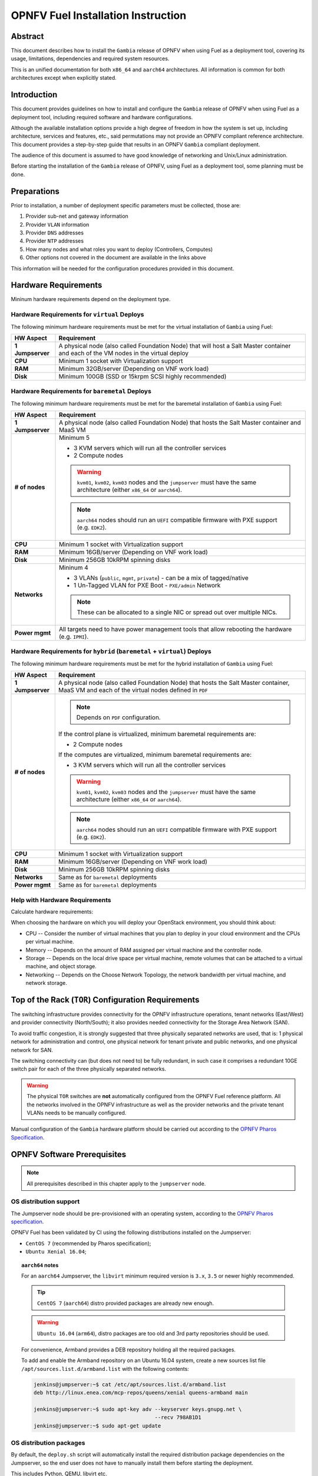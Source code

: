 .. This work is licensed under a Creative Commons Attribution 4.0 International License.
.. http://creativecommons.org/licenses/by/4.0
.. (c) Open Platform for NFV Project, Inc. and its contributors

***********************************
OPNFV Fuel Installation Instruction
***********************************

Abstract
========

This document describes how to install the ``Gambia`` release of
OPNFV when using Fuel as a deployment tool, covering its usage,
limitations, dependencies and required system resources.

This is an unified documentation for both ``x86_64`` and ``aarch64``
architectures. All information is common for both architectures
except when explicitly stated.

Introduction
============

This document provides guidelines on how to install and
configure the ``Gambia`` release of OPNFV when using Fuel as a
deployment tool, including required software and hardware configurations.

Although the available installation options provide a high degree of
freedom in how the system is set up, including architecture, services
and features, etc., said permutations may not provide an OPNFV
compliant reference architecture. This document provides a
step-by-step guide that results in an OPNFV ``Gambia`` compliant
deployment.

The audience of this document is assumed to have good knowledge of
networking and Unix/Linux administration.

Before starting the installation of the ``Gambia`` release of
OPNFV, using Fuel as a deployment tool, some planning must be
done.

Preparations
============

Prior to installation, a number of deployment specific parameters must be
collected, those are:

#.     Provider sub-net and gateway information

#.     Provider ``VLAN`` information

#.     Provider ``DNS`` addresses

#.     Provider ``NTP`` addresses

#.     How many nodes and what roles you want to deploy (Controllers, Computes)

#.     Other options not covered in the document are available in the links
       above

This information will be needed for the configuration procedures
provided in this document.

Hardware Requirements
=====================

Mininum hardware requirements depend on the deployment type.

Hardware Requirements for ``virtual`` Deploys
~~~~~~~~~~~~~~~~~~~~~~~~~~~~~~~~~~~~~~~~~~~~~

The following minimum hardware requirements must be met for the virtual
installation of ``Gambia`` using Fuel:

+------------------+------------------------------------------------------+
| **HW Aspect**    | **Requirement**                                      |
|                  |                                                      |
+==================+======================================================+
| **1 Jumpserver** | A physical node (also called Foundation Node) that   |
|                  | will host a Salt Master container and each of the VM |
|                  | nodes in the virtual deploy                          |
+------------------+------------------------------------------------------+
| **CPU**          | Minimum 1 socket with Virtualization support         |
+------------------+------------------------------------------------------+
| **RAM**          | Minimum 32GB/server (Depending on VNF work load)     |
+------------------+------------------------------------------------------+
| **Disk**         | Minimum 100GB (SSD or 15krpm SCSI highly recommended)|
+------------------+------------------------------------------------------+

Hardware Requirements for ``baremetal`` Deploys
~~~~~~~~~~~~~~~~~~~~~~~~~~~~~~~~~~~~~~~~~~~~~~~

The following minimum hardware requirements must be met for the baremetal
installation of ``Gambia`` using Fuel:

+------------------+------------------------------------------------------+
| **HW Aspect**    | **Requirement**                                      |
|                  |                                                      |
+==================+======================================================+
| **1 Jumpserver** | A physical node (also called Foundation Node) that   |
|                  | hosts the Salt Master container and MaaS VM          |
+------------------+------------------------------------------------------+
| **# of nodes**   | Minimum 5                                            |
|                  |                                                      |
|                  | - 3 KVM servers which will run all the controller    |
|                  |   services                                           |
|                  |                                                      |
|                  | - 2 Compute nodes                                    |
|                  |                                                      |
|                  | .. WARNING::                                         |
|                  |                                                      |
|                  |     ``kvm01``, ``kvm02``, ``kvm03`` nodes and the    |
|                  |     ``jumpserver`` must have the same architecture   |
|                  |     (either ``x86_64`` or ``aarch64``).              |
|                  |                                                      |
|                  | .. NOTE::                                            |
|                  |                                                      |
|                  |     ``aarch64`` nodes should run an ``UEFI``         |
|                  |     compatible firmware with PXE support             |
|                  |     (e.g. ``EDK2``).                                 |
+------------------+------------------------------------------------------+
| **CPU**          | Minimum 1 socket with Virtualization support         |
+------------------+------------------------------------------------------+
| **RAM**          | Minimum 16GB/server (Depending on VNF work load)     |
+------------------+------------------------------------------------------+
| **Disk**         | Minimum 256GB 10kRPM spinning disks                  |
+------------------+------------------------------------------------------+
| **Networks**     | Mininum 4                                            |
|                  |                                                      |
|                  | - 3 VLANs (``public``, ``mgmt``, ``private``) -      |
|                  |   can be a mix of tagged/native                      |
|                  |                                                      |
|                  | - 1 Un-Tagged VLAN for PXE Boot -                    |
|                  |   ``PXE/admin`` Network                              |
|                  |                                                      |
|                  | .. NOTE::                                            |
|                  |                                                      |
|                  |     These can be allocated to a single NIC           |
|                  |     or spread out over multiple NICs.                |
+------------------+------------------------------------------------------+
| **Power mgmt**   | All targets need to have power management tools that |
|                  | allow rebooting the hardware (e.g. ``IPMI``).        |
+------------------+------------------------------------------------------+

Hardware Requirements for ``hybrid`` (``baremetal`` + ``virtual``) Deploys
~~~~~~~~~~~~~~~~~~~~~~~~~~~~~~~~~~~~~~~~~~~~~~~~~~~~~~~~~~~~~~~~~~~~~~~~~~

The following minimum hardware requirements must be met for the hybrid
installation of ``Gambia`` using Fuel:

+------------------+------------------------------------------------------+
| **HW Aspect**    | **Requirement**                                      |
|                  |                                                      |
+==================+======================================================+
| **1 Jumpserver** | A physical node (also called Foundation Node) that   |
|                  | hosts the Salt Master container, MaaS VM and         |
|                  | each of the virtual nodes defined in ``PDF``         |
+------------------+------------------------------------------------------+
| **# of nodes**   | .. NOTE::                                            |
|                  |                                                      |
|                  |     Depends on ``PDF`` configuration.                |
|                  |                                                      |
|                  | If the control plane is virtualized, minimum         |
|                  | baremetal requirements are:                          |
|                  |                                                      |
|                  | - 2 Compute nodes                                    |
|                  |                                                      |
|                  | If the computes are virtualized, minimum             |
|                  | baremetal requirements are:                          |
|                  |                                                      |
|                  | - 3 KVM servers which will run all the controller    |
|                  |   services                                           |
|                  |                                                      |
|                  | .. WARNING::                                         |
|                  |                                                      |
|                  |     ``kvm01``, ``kvm02``, ``kvm03`` nodes and the    |
|                  |     ``jumpserver`` must have the same architecture   |
|                  |     (either ``x86_64`` or ``aarch64``).              |
|                  |                                                      |
|                  | .. NOTE::                                            |
|                  |                                                      |
|                  |     ``aarch64`` nodes should run an ``UEFI``         |
|                  |     compatible firmware with PXE support             |
|                  |     (e.g. ``EDK2``).                                 |
+------------------+------------------------------------------------------+
| **CPU**          | Minimum 1 socket with Virtualization support         |
+------------------+------------------------------------------------------+
| **RAM**          | Minimum 16GB/server (Depending on VNF work load)     |
+------------------+------------------------------------------------------+
| **Disk**         | Minimum 256GB 10kRPM spinning disks                  |
+------------------+------------------------------------------------------+
| **Networks**     | Same as for ``baremetal`` deployments                |
+------------------+------------------------------------------------------+
| **Power mgmt**   | Same as for ``baremetal`` deployments                |
+------------------+------------------------------------------------------+

Help with Hardware Requirements
~~~~~~~~~~~~~~~~~~~~~~~~~~~~~~~

Calculate hardware requirements:

When choosing the hardware on which you will deploy your OpenStack
environment, you should think about:

- CPU -- Consider the number of virtual machines that you plan to deploy in
  your cloud environment and the CPUs per virtual machine.

- Memory -- Depends on the amount of RAM assigned per virtual machine and the
  controller node.

- Storage -- Depends on the local drive space per virtual machine, remote
  volumes that can be attached to a virtual machine, and object storage.

- Networking -- Depends on the Choose Network Topology, the network bandwidth
  per virtual machine, and network storage.

Top of the Rack (``TOR``) Configuration Requirements
====================================================

The switching infrastructure provides connectivity for the OPNFV
infrastructure operations, tenant networks (East/West) and provider
connectivity (North/South); it also provides needed connectivity for
the Storage Area Network (SAN).

To avoid traffic congestion, it is strongly suggested that three
physically separated networks are used, that is: 1 physical network
for administration and control, one physical network for tenant private
and public networks, and one physical network for SAN.

The switching connectivity can (but does not need to) be fully redundant,
in such case it comprises a redundant 10GE switch pair for each of the
three physically separated networks.

.. WARNING::

    The physical ``TOR`` switches are **not** automatically configured from
    the OPNFV Fuel reference platform. All the networks involved in the OPNFV
    infrastructure as well as the provider networks and the private tenant
    VLANs needs to be manually configured.

Manual configuration of the ``Gambia`` hardware platform should
be carried out according to the `OPNFV Pharos Specification`_.

OPNFV Software Prerequisites
============================

.. NOTE::

    All prerequisites described in this chapter apply to the ``jumpserver``
    node.

OS distribution support
~~~~~~~~~~~~~~~~~~~~~~~

The Jumpserver node should be pre-provisioned with an operating system,
according to the `OPNFV Pharos specification`_.

OPNFV Fuel has been validated by CI using the following distributions
installed on the Jumpserver:

- ``CentOS 7`` (recommended by Pharos specification);
- ``Ubuntu Xenial 16.04``;

.. TOPIC:: ``aarch64`` notes

    For an ``aarch64`` Jumpserver, the ``libvirt`` minimum required
    version is ``3.x``, ``3.5`` or newer highly recommended.

    .. TIP::

        ``CentOS 7`` (``aarch64``) distro provided packages are already new
        enough.

    .. WARNING::

        ``Ubuntu 16.04`` (``arm64``), distro packages are too old and 3rd party
        repositories should be used.

    For convenience, Armband provides a DEB repository holding all the
    required packages.

    To add and enable the Armband repository on an Ubuntu 16.04 system,
    create a new sources list file ``/apt/sources.list.d/armband.list``
    with the following contents:

    .. code-block:: console

        jenkins@jumpserver:~$ cat /etc/apt/sources.list.d/armband.list
        deb http://linux.enea.com/mcp-repos/queens/xenial queens-armband main

        jenkins@jumpserver:~$ sudo apt-key adv --keyserver keys.gnupg.net \
                                               --recv 798AB1D1
        jenkins@jumpserver:~$ sudo apt-get update

OS distribution packages
~~~~~~~~~~~~~~~~~~~~~~~~

By default, the ``deploy.sh`` script will automatically install the required
distribution package dependencies on the Jumpserver, so the end user does
not have to manually install them before starting the deployment.

This includes Python, QEMU, libvirt etc.

.. SEEALSO::

    To disable automatic package installation (and/or upgrade) during
    deployment, check out the ``-P`` deploy argument.

.. WARNING::

    The install script expects ``libvirt`` to be already running on the
    Jumpserver.

In case ``libvirt`` packages are missing, the script will install them; but
depending on the OS distribution, the user might have to start the
``libvirt`` daemon service manually, then run the deploy script again.

Therefore, it is recommended to install ``libvirt`` explicitly on the
Jumpserver before the deployment.

While not mandatory, upgrading the kernel on the Jumpserver is also highly
recommended.

.. code-block:: console

    jenkins@jumpserver:~$ sudo apt-get install \
                          linux-image-generic-hwe-16.04-edge libvirt-bin
    jenkins@jumpserver:~$ sudo reboot

User requirements
~~~~~~~~~~~~~~~~~

The user running the deploy script on the Jumpserver should belong to
``sudo`` and ``libvirt`` groups, and have passwordless sudo access.
Throughout this documentation, we will use the ``jenkins`` username for
this role.

The following example adds the groups to the user ``jenkins``:

.. code-block:: console

    jenkins@jumpserver:~$ sudo usermod -aG sudo jenkins
    jenkins@jumpserver:~$ sudo usermod -aG libvirt jenkins
    jenkins@jumpserver:~$ sudo reboot
    jenkins@jumpserver:~$ groups
    jenkins sudo libvirt

    jenkins@jumpserver:~$ sudo visudo
    ...
    %jenkins ALL=(ALL) NOPASSWD:ALL

Local artifact storage
~~~~~~~~~~~~~~~~~~~~~~

The folder containing the temporary deploy artifacts (``/home/jenkins/tmpdir``
in the examples below) needs to have mask ``777`` in order for libvirt to be
able to use them.

.. code-block:: console

    jenkins@jumpserver:~$ mkdir -p -m 777 /home/jenkins/tmpdir

Network configuration
~~~~~~~~~~~~~~~~~~~~~

Relevant Linux bridges should also be pre-configured for certain networks,
depending on the type of the deployment.

+------------+---------------+----------------------------------------------+
| Network    | Linux Bridge  | Linux Bridge necessity based on deploy type  |
|            |               +--------------+---------------+---------------+
|            |               | ``virtual``  | ``baremetal`` | ``hybrid``    |
+============+===============+==============+===============+===============+
| PXE/admin  | ``admin_br``  | absent       | present       | present       |
+------------+---------------+--------------+---------------+---------------+
| management | ``mgmt_br``   | optional     | optional,     | optional,     |
|            |               |              | recommended,  | recommended,  |
|            |               |              | required for  | required for  |
|            |               |              | ``functest``, | ``functest``, |
|            |               |              | ``yardstick`` | ``yardstick`` |
+------------+---------------+--------------+---------------+---------------+
| internal   | ``int_br``    | optional     | optional      | present       |
+------------+---------------+--------------+---------------+---------------+
| public     | ``public_br`` | optional     | optional,     | optional,     |
|            |               |              | recommended,  | recommended,  |
|            |               |              | useful for    | useful for    |
|            |               |              | debugging     | debugging     |
+------------+---------------+--------------+---------------+---------------+

.. TIP::

    IP addresses should be assigned to the created bridge interfaces (not
    to one of its ports).

.. WARNING::

    ``PXE/admin`` bridge (``admin_br``) **must** have an IP address.

Changes ``deploy.sh`` will perform to jumpserver OS
~~~~~~~~~~~~~~~~~~~~~~~~~~~~~~~~~~~~~~~~~~~~~~~~~~~

.. WARNING::

    The install script will alter Jumpserver sysconf and disable
    ``net.bridge.bridge-nf-call``.

.. WARNING::

    The install script will automatically install and/or upgrade the
    required distribution package dependencies on the Jumpserver,
    unless explicitly asked not to (via the ``-P`` deploy arg).

OPNFV Software Configuration (``XDF``)
======================================

.. versionadded:: 5.0.0
.. versionchanged:: 7.0.0

Unlike the old approach based on OpenStack Fuel, OPNFV Fuel no longer has a
graphical user interface for configuring the environment, but instead
switched to OPNFV specific descriptor files that we will call generically
``XDF``:

- ``PDF`` (POD Descriptor File) provides an abstraction of the target POD
  with all its hardware characteristics and required parameters;
- ``IDF`` (Installer Descriptor File) extends the ``PDF`` with POD related
  parameters required by the OPNFV Fuel installer;
- ``SDF`` (Scenario Descriptor File, **not** yet adopted) will later
  replace embedded scenario definitions, describing the roles and layout of
  the cluster enviroment for a given reference architecture;

.. TIP::

    For ``virtual`` deployments, if the ``public`` network will be accessed
    from outside the ``jumpserver`` node, a custom ``PDF``/``IDF`` pair is
    required for customizing ``idf.net_config.public`` and
    ``idf.fuel.jumphost.bridges.public``.

.. NOTE::

    For OPNFV CI PODs, as well as simple (no ``public`` bridge) ``virtual``
    deployments, ``PDF``/``IDF`` files are already available in the
    `pharos git repo`_. They can be used as a reference for user-supplied
    inputs or to kick off a deployment right away.

+----------+------------------------------------------------------------------+
| LAB/POD  | ``PDF``/``IDF`` availability based on deploy type                |
|          +------------------------+--------------------+--------------------+
|          | ``virtual``            | ``baremetal``      | ``hybrid``         |
+==========+========================+====================+====================+
| OPNFV CI | available in           | available in       | N/A, as currently  |
| POD      | `pharos git repo`_     | `pharos git repo`_ | there are 0 hybrid |
|          | (e.g.                  | (e.g. ``lf-pod2``, | PODs in OPNFV CI   |
|          | ``ericsson-virtual1``) | ``arm-pod5``)      |                    |
+----------+------------------------+--------------------+--------------------+
| local or | ``user-supplied``      | ``user-supplied``  | ``user-supplied``  |
| new POD  |                        |                    |                    |
+----------+------------------------+--------------------+--------------------+

.. TIP::

    Both ``PDF`` and ``IDF`` structure are modelled as ``yaml`` schemas in the
    `pharos git repo`_, also included as a git submodule in OPNFV Fuel.

    .. SEEALSO::

        - ``mcp/scripts/pharos/config/pdf/pod1.schema.yaml``
        - ``mcp/scripts/pharos/config/pdf/idf-pod1.schema.yaml``

    Schema files are also used during the initial deployment phase to validate
    the user-supplied input ``PDF``/``IDF`` files.

``PDF``
~~~~~~~

The Pod Descriptor File is a hardware description of the POD
infrastructure. The information is modeled under a ``yaml`` structure.

The hardware description covers the ``jumphost`` node and a set of ``nodes``
for the cluster target boards. For each node the following characteristics
are defined:

- Node parameters including ``CPU`` features and total memory;
- A list of available disks;
- Remote management parameters;
- Network interfaces list including name, ``MAC`` address, link speed,
  advanced features;

.. SEEALSO::

    A reference file with the expected ``yaml`` structure is available at:

    - ``mcp/scripts/pharos/config/pdf/pod1.yaml``

    For more information on ``PDF``, see the `OPNFV PDF Wiki Page`_.

.. WARNING::

    The fixed IPs defined in ``PDF`` are ignored by the OPNFV Fuel installer
    script and it will instead assign addresses based on the network ranges
    defined in ``IDF``.

    For more details on the way IP addresses are assigned, see
    :ref:`OPNFV Fuel User Guide <fuel-userguide>`.

``PDF``/``IDF`` role (hostname) mapping
~~~~~~~~~~~~~~~~~~~~~~~~~~~~~~~~~~~~~~~

Upcoming ``SDF`` support will introduce a series of possible node roles.
Until that happens, the role mapping logic is hardcoded, based on node index
in ``PDF``/``IDF`` (which should also be in sync, i.e. the parameters of the
``n``-th cluster node defined in ``PDF`` should be the ``n``-th node in
``IDF`` structures too).

.. NOTE::

    For now, the mapping is not ``1:1`` .... FIXME?

+-------------+------------------+----------------------+
| Node index  | ``HA`` scenario  | ``noHA`` scenario    |
+=============+==================+======================+
| 1st         | ``kvm01``        | ``ctl01``            |
+-------------+------------------+----------------------+
| 2nd         | ``kvm02``        | ``gtw01``            |
+-------------+------------------+----------------------+
| 3rd         | ``kvm03``        | ``odl01``/``unused`` |
+-------------+------------------+----------------------+
| 4th,        | ``cmp001``,      | ``cmp001``,          |
| 5th,        | ``cmp002``,      | ``cmp002``,          |
| ...         | ``...``          | ``...``              |
+-------------+------------------+----------------------+

.. TIP::

    To switch node role(s), simply reorder the node definitions in
    ``PDF``/``IDF`` (make sure to keep them in sync).

``IDF``
~~~~~~~

The Installer Descriptor File extends the ``PDF`` with POD related parameters
required by the installer. This information may differ per each installer type
and it is not considered part of the POD infrastructure.

``idf.*`` overview
------------------

The ``IDF`` file must be named after the ``PDF`` it attaches to, with the
prefix ``idf-``.

.. SEEALSO::

    A reference file with the expected ``yaml`` structure is available at:

    - ``mcp/scripts/pharos/config/pdf/idf-pod1.yaml``

The file follows a ``yaml`` structure and at least two sections
(``idf.net_config`` and ``idf.fuel``) are expected.

The ``idf.fuel`` section defines several sub-sections required by the OPNFV
Fuel installer:

- ``jumphost``: List of bridge names for each network on the Jumpserver;
- ``network``: List of device name and bus address info of all the target nodes.
  The order must be aligned with the order defined in the ``PDF`` file.
  The OPNFV Fuel installer relies on the ``IDF`` model to setup all node NICs
  by defining the expected device name and bus address;
- ``maas``: Defines the target nodes commission timeout and deploy timeout;
- ``reclass``: Defines compute parameter tuning, including huge pages, ``CPU``
  pinning and other ``DPDK`` settings;

.. code-block:: yaml

    ---
    idf:
      version: 0.1     # fixed, the only supported version (mandatory)
      net_config:      # POD network configuration overview (mandatory)
        oob: ...       # mandatory
        admin: ...     # mandatory
        mgmt: ...      # mandatory
        storage: ...   # mandatory
        private: ...   # mandatory
        public: ...    # mandatory
      fuel:            # OPNFV Fuel specific section (mandatory)
        jumphost:      # OPNFV Fuel jumpserver bridge configuration (mandatory)
          bridges:                          # Bridge name mapping (mandatory)
            admin: 'admin_br'               # <PXE/admin bridge name> or ~
            mgmt: 'mgmt_br'                 # <mgmt bridge name> or ~
            private: ~                      # <private bridge name> or ~
            public: 'public_br'             # <public bridge name> or ~
          trunks: ...                       # Trunked networks (optional)
        maas:                               # MaaS timeouts (optional)
          timeout_comissioning: 10          # commissioning timeout in minutes
          timeout_deploying: 15             # deploy timeout in minutes
        network:                            # Cluster nodes network (mandatory)
          ntp_strata_host1: 1.pool.ntp.org  # NTP1 (optional)
          ntp_strata_host2: 0.pool.ntp.org  # NTP2 (optional)
          node: ...                         # List of per-node cfg (mandatory)
        reclass:                            # Additional params (mandatory)
          node: ...                         # List of per-node cfg (mandatory)

``idf.net_config``
------------------

``idf.net_config`` was introduced as a mechanism to map all the usual cluster
networks (internal and provider networks, e.g. ``mgmt``) to their ``VLAN``
tags, ``CIDR`` and a physical interface index (used to match networks to
interface names, like ``eth0``, on the cluster nodes).

FIXME: note about applying to all 5 nodes
FIXME: note about being mandatory?

FIXME: The following parameters are currently supported:

+--------------------------+--------------------------------------------------+
| ``idf.net_config.*`` key | Details                                          |
+==========================+==================================================+
| ``interface``            | The index of the interface to use for this net.  |
|                          | For each cluster node (if network is present),   |
|                          | OPNFV Fuel will determine the underlying physical|
|                          | interface by picking the element at index        |
|                          | ``interface`` from the list of network interface |
|                          | names defined in                                 |
|                          | ``idf.fuel.network.node.*.interfaces``.          |
|                          | Required for each network.                       |
|                          |                                                  |
|                          | .. NOTE::                                        |
|                          |                                                  |
|                          |     The interface index should be the            |
|                          |     same on all cluster nodes. This can be       |
|                          |     achieved by ordering them accordingly in     |
|                          |     ``PDF``/``IDF``.                             |
+--------------------------+--------------------------------------------------+
| ``vlan``                 | ``VLAN`` tag (integer) or the string ``native``. |
|                          | Required for each network.                       |
+--------------------------+--------------------------------------------------+
| ``ip-range``             | When specified, all cluster IPs dynamically      |
|                          | allocated by OPNFV Fuel for that network will be |
|                          | assigned inside this range.                      |
|                          | Required for ``oob``, optional for others.       |
|                          |                                                  |
|                          | .. NOTE::                                        |
|                          |                                                  |
|                          |     For now, only range start address is used.   |
+--------------------------+--------------------------------------------------+
| ``network``              | Network segment address.                         |
|                          | Required for each network, except ``oob``.       |
+--------------------------+--------------------------------------------------+
| ``mask``                 | Network segment mask.                            |
|                          | Required for each network, except ``oob``.       |
+--------------------------+--------------------------------------------------+
| ``gateway``              | Gateway IP address.                              |
|                          | Required for ``public``, N/A for others.         |
+--------------------------+--------------------------------------------------+
| ``dns``                  | List of DNS IP addresses.                        |
|                          | Required for ``public``, N/A for others.         |
+--------------------------+--------------------------------------------------+

Sample ``public`` network configuration block:

.. code-block:: yaml

    idf:
        net_config:
            public:
              interface: 1
              vlan: native
              network: 10.0.16.0
              ip-range: 10.0.16.100-10.0.16.253
              mask: 24
              gateway: 10.0.16.254
              dns:
                - 8.8.8.8
                - 8.8.4.4

.. TOPIC:: ``hybrid`` POD notes

    Interface indexes must be the same for all nodes, which is problematic
    when mixing ``virtual`` nodes (where all interfaces were untagged
    so far) with ``baremetal`` nodes (where interfaces usually carry
    tagged VLANs).

    .. TIP::

        To achieve this, a special ``jumpserver`` network layout is used:
        ``mgmt``, ``storage``, ``private``, ``public`` are trunked together
        in a single ``trunk`` bridge:

        - without decapsulating them (if they are also tagged on ``baremetal``);
          a ``trunk.<vlan_tag>`` interface should be created on the
          ``jumpserver`` for each tagged VLAN so the kernel won't drop the
          packets;
        - by decapsulating them  first (if they are also untagged on
          ``baremetal`` nodes);

    The ``trunk`` bridge is then used for all bridges OPNFV Fuel
    is aware of in ``idf.fuel.jumphost.bridges``, e.g. for a ``trunk`` where
    only ``mgmt`` network is not decapsulated:

    .. code-block:: yaml

        idf:
            fuel:
              jumphost:
                bridges:
                  admin: 'admin_br'
                  mgmt: 'trunk'
                  private: 'trunk'
                  public: 'trunk'
                trunks:
                  # mgmt network is not decapsulated for jumpserver infra VMs,
                  # to align with the VLAN configuration of baremetal nodes.
                  mgmt: True

.. WARNING::

    The Linux kernel limits the name of network interfaces to 16 characters.
    Extra care is required when choosing bridge names, so appending the
    ``VLAN`` tag won't lead to an interface name length exceeding that limit.


``idf.fuel.network``
--------------------

``idf.fuel.network`` allows mapping the cluster networks (e.g. ``mgmt``) to
their physical interface name (e.g. ``eth0``) and bus address on the cluster
nodes.

FIXME: It currently consists of a list of device name and bus address info of all the target nodes.

FIXME: note about having all 5 nodes
FIXME: note about being optional?

FIXME: The following parameters are currently supported:

.. code-block:: yaml

    idf:
      fuel:
        network:
          node:
            # Ordered-list, index should be in sync with node index in PDF
            - interfaces:
                # Ordered-list, index should be in sync with interface index
                # in PDF
                - 'ens3'
                - 'ens4'
              busaddr:
                # Bus-info reported by `ethtool -i ethX`
                - '0000:00:03.0'
                - '0000:00:04.0'


``idf.fuel.reclass``
--------------------

``idf.fuel.reclass`` provides a way of overriding default values in the
reclass cluster model.

This currently covers strictly compute parameter tuning, including huge
pages, ``CPU`` pinning and other ``DPDK`` settings.

FIXME: note about having all 5 nodes
FIXME: note about being optional?

The following parameters are currently supported:

+---------------------------------+-------------------------------------------+
| ``idf.fuel.reclass.node.*``     | Details                                   |
| key                             |                                           |
+=================================+===========================================+
| ``nova_cpu_pinning``            | List of CPU cores nova will be pinned to. |
|                                 |                                           |
|                                 | .. WARNING::                              |
|                                 |                                           |
|                                 |     Currently disabled.                   |
+---------------------------------+-------------------------------------------+
| ``compute_hugepages_size``      | Size of each persistent huge pages.       |
|                                 |                                           |
|                                 | Usual values are ``2M`` and ``1G``.       |
+---------------------------------+-------------------------------------------+
| ``compute_hugepages_count``     | Total number of persistent huge pages.    |
+---------------------------------+-------------------------------------------+
| ``compute_hugepages_mount``     | Mount point to use for huge pages.        |
+---------------------------------+-------------------------------------------+
| ``compute_kernel_isolcpu``      | List of certain CPU cores that are        |
|                                 | isolated from Linux scheduler.            |
+---------------------------------+-------------------------------------------+
| ``compute_dpdk_driver``         | Kernel module to provide userspace I/O    |
|                                 | support.                                  |
+---------------------------------+-------------------------------------------+
| ``compute_ovs_pmd_cpu_mask``    | Hexadecimal mask of CPUs to run ``DPDK``  |
|                                 | Poll-mode drivers.                        |
+---------------------------------+-------------------------------------------+
| ``compute_ovs_dpdk_socket_mem`` | Set of amount huge pages in ``MB`` to be  |
|                                 | used by ``OVS-DPDK`` daemon taken for each|
|                                 | ``NUMA`` node. Set size is equal to       |
|                                 | ``NUMA`` nodes count, elements are        |
|                                 | divided by comma.                         |
+---------------------------------+-------------------------------------------+
| ``compute_ovs_dpdk_lcore_mask`` | Hexadecimal mask of ``DPDK`` lcore        |
|                                 | parameter used to run ``DPDK`` processes. |
+---------------------------------+-------------------------------------------+
| ``compute_ovs_memory_channels`` | Number of memory channels to be used.     |
+---------------------------------+-------------------------------------------+
| ``dpdk0_driver``                | NIC driver to use for physical network    |
|                                 | interface.                                |
+---------------------------------+-------------------------------------------+
| ``dpdk0_n_rxq``                 | Number of ``RX`` queues.                  |
+---------------------------------+-------------------------------------------+

Sample ``compute_params`` configuration block:

.. code-block:: yaml

    idf:
      fuel:
        reclass:
          node:
            - compute_params:
                common: &compute_params_common
                  compute_hugepages_size: 2M
                  compute_hugepages_count: 2048
                  compute_hugepages_mount: /mnt/hugepages_2M
                dpdk:
                  <<: *compute_params_common
                  compute_dpdk_driver: uio
                  compute_ovs_pmd_cpu_mask: "0x6"
                  compute_ovs_dpdk_socket_mem: "1024"
                  compute_ovs_dpdk_lcore_mask: "0x8"
                  compute_ovs_memory_channels: "2"
                  dpdk0_driver: igb_uio
                  dpdk0_n_rxq: 2

``SDF``
~~~~~~~

Scenario Descriptor Files are not yet implemented in the OPNFV Fuel ``Gambia``
release.

Instead, embedded OPNFV Fuel scenarios files are locally available in
``mcp/config/scenario``.

OPNFV Software Installation and Deployment
==========================================

This section describes the process of installing all the components needed to
deploy the full OPNFV reference platform stack across a server cluster.


FIXME
~~~~~

The installation is done with Mirantis Cloud Platform (``MCP``), which is based on
a reclass model. This model provides the formula inputs to Salt, to make the deploy
automatic based on deployment scenario.

The reclass model covers:

- Infrastructure node definition: Salt Master node (``cfg01``) and MaaS node (``mas01``)
- OpenStack node definition: Controller nodes (``ctl01``, ``ctl02``, ``ctl03``) and Compute nodes (``cmp001``, ``cmp002``)
- Infrastructure components to install (software packages, services etc.)
- OpenStack components and services (rabbitmq, galera etc.), as well as all configuration for them

Deployment Types
~~~~~~~~~~~~~~~~

.. WARNING::

    OPNFV releases previous to ``Gambia`` used to rely on the ``virtual``
    keyword being part of the POD name (e.g. ``ericsson-virtual2``) to
    configure the deployment type as ``virtual``. Otherwise ``baremetal``
    was implied.

``Gambia`` and newer releases are more flexbile towards supporting a mix
of ``baremetal`` and ``virtual`` nodes, so the type of deployment is
now automatically determined based on the cluster nodes types in ``PDF``:

+---------------------------------+-------------------------------------------+
| ``PDF`` has nodes of type       | Deployment type                           |
+---------------+-----------------+                                           |
| ``baremetal`` | ``virtual``     |                                           |
+===============+=================+===========================================+
| yes           | no              | ``baremetal``                             |
+---------------+-----------------+-------------------------------------------+
| yes           | yes             | ``hybrid``                                |
+---------------+-----------------+-------------------------------------------+
| no            | yes             | ``virtual``                               |
+---------------+-----------------+-------------------------------------------+

Based on that, the deployment script will later enable/disable certain extra
nodes (e.g. ``mas01``) and/or ``STATE`` files (e.g. ``maas``).

``HA`` vs ``noHA``
~~~~~~~~~~~~~~~~~~

High availability of OpenStack services is determined based on scenario name,
e.g. ``os-nosdn-nofeature-noha`` vs ``os-nosdn-nofeature-ha``.

.. TIP::

    ``HA`` scenarios imply a virtualized control plane (``VCP``) for the
    OpenStack services running on the 3 ``kvm`` nodes.

    .. SEEALSO::

        An experimental feature argument (``-N``) is supported by the deploy
        script for disabling ``VCP``, although it might not be supported by
        all scenarios and is not being continuosly validated by OPNFV CI/CD.

.. WARNING::

    
    ``virtual`` ``HA`` deployments are not officially supported, due to
    poor performance and various limitations of nested virtualization on
    both ``x86_64`` and ``aarch64`` architectures.

    .. TIP::

        ``virtual`` ``HA`` deployments without ``VCP`` are supported, but
        highly experimental.

+-------------------------------+-------------------------+-------------------+
| Feature                       | ``HA`` scenario         | ``noHA`` scenario |
+===============================+=========================+===================+
| ``VCP``                       | yes,                    | no                |
| (Virtualized Control Plane)   | disabled with ``-N``    |                   |
+-------------------------------+-------------------------+-------------------+
| OpenStack APIs SSL            | yes                     | no                |
+-------------------------------+-------------------------+-------------------+
| Storage FIXME                 | ``GlusterFS``           | ``NFS``           |
+-------------------------------+-------------------------+-------------------+

Steps to Start the Automatic Deploy
~~~~~~~~~~~~~~~~~~~~~~~~~~~~~~~~~~~

These steps are common for ``virtual``, ``baremetal`` or ``hybrid`` deploys,
``x86_64``, ``aarch64`` or ``mixed`` (``x86_64`` and ``aarch64``):

- Clone the OPNFV Fuel code from gerrit
- Checkout the ``Gambia`` release tag
- Start the deploy script

.. NOTE::

    The deployment uses the OPNFV Pharos project as input (``PDF`` and
    ``IDF`` files) for hardware and network configuration of all current
    OPNFV PODs.

    When deploying a new POD, one may pass the ``-b`` flag to the deploy
    script to override the path for the labconfig directory structure
    containing the ``PDF`` and ``IDF`` (``<URI to configuration repo ...>`` is
    the absolute path to a local or remote directory structure, populated
    similar to `pharos git repo`_, i.e. ``PDF``/``IDF`` reside in a
    subdirectory called ``labs/<lab_name>``).

.. code-block:: console

    jenkins@jumpserver:~$ git clone https://git.opnfv.org/fuel
    jenkins@jumpserver:~$ cd fuel
    jenkins@jumpserver:~/fuel$ git checkout opnfv-7.0.0
    jenkins@jumpserver:~/fuel$ ci/deploy.sh -l <lab_name> \
                                            -p <pod_name> \
                                            -b <URI to configuration repo containing the PDF/IDF files> \
                                            -s <scenario> \
                                            -D \
                                            -S <Storage directory for deploy artifacts> |& tee deploy.log

.. TIP::

    Besides the basic options,  there are other recommended deploy arguments:

    - use ``-D`` option to enable the debug info
    - use ``-S`` option to point to a tmp dir where the disk images are saved.
      The deploy artifacts will be re-used on subsequent (re)deployments.
    - use ``|& tee`` to save the deploy log to a file

Typical Cluster Examples
~~~~~~~~~~~~~~~~~~~~~~~~

FIXME: details steps




---- virt/h

FIXME:

For virtual deploys all the targets are VMs on the Jumpserver. The deploy script will:

   - Create a Salt Master Docker container on the Jumpserver which will drive the installation
   - Create the bridges for networking with virsh (only if a real bridge does not already exist for a given network)
   - Install OpenStack on the targets
      - Leverage Salt to install & configure OpenStack services



------- bare noha
The baremetal installation process can be done by editing the information about
hardware and environment in the reclass files, or by using the files Pod Descriptor
File (PDF) and Installer Descriptor File (IDF) as described in the OPNFV Pharos project.
These files contain all the information about the hardware and network of the deployment
that will be fed to the reclass model during deployment.

The installation is done automatically with the deploy script, which will:

   - Create a Salt Master Docker container on the Jumpserver which will drive the installation
   - Create a MaaS Node VM on the Jumpserver which will provision the targets
   - Install OpenStack on the targets
      - Leverage MaaS to provision baremetal nodes with the operating system
      - Leverage Salt to configure the operating system on the baremetal nodes
      - Leverage Salt to install & configure OpenStack services


.. NOTE::

    A virtual network ``mcpcontrol`` is always created for initial connection
    of the VMs on Jumphost.

.. WARNING::

    A single cluster deployment per ``jumpserver`` node is currently supported,
    indifferent of its type (``virtual``, ``baremetal`` or ``hybrid``).

Once the deployment is complete, the following should be accessible:

+---------------+----------------------------------+---------------------------+
| Resource      | ``HA`` scenario                  | ``noHA`` scenario         |
+===============+==================================+===========================+
| ``Horizon``   | ``https://<prx public VIP>``     | ``http://<ctl VIP>:8078`` |
| (Openstack    |                                  |                           |
| Dashboard)    |                                  |                           |
+---------------+----------------------------------+---------------------------+
| ``SaltStack`` | ``http://<prx public VIP>:8090`` | N/A                       |
| Deployment    |                                  |                           |
| Documentation |                                  |                           |
+---------------+----------------------------------+---------------------------+

.. TIP::

    FIXME: Add details about SSL certificate location and how to 'import' it.

``virtual`` ``noHA`` POD
------------------------

In the following figure there are two generic examples of ``virtual`` deploys,
each on a separate Jumphost node, both behind the same ``TOR`` switch:

- Jumphost 1 has only virsh bridges (created by the deploy script);
- Jumphost 2 has a mix of Linux (manually created) and virsh bridges (created
  by the deploy script);

.. figure:: img/fuel_virtual_noha.png
   :align: center
   :width: 60%
   :alt: OPNFV Fuel Virtual noHA POD Network Layout Examples

   OPNFV Fuel Virtual noHA POD Network Layout Examples

   +-------------+------------------------------------------------------------+
   | ``cfg01``   | Salt Master Docker container                               |
   +-------------+------------------------------------------------------------+
   | ``ctl01``   | Controller VM                                              |
   +-------------+------------------------------------------------------------+
   | ``gtw01``   | Gateway VM with neutron services                           |
   |             | (``DHCP`` agent, ``L3`` agent, ``metadata`` agent etc)     |
   +-------------+------------------------------------------------------------+
   | ``odl01``   | VM on which ``ODL`` runs                                   |
   |             | (for scenarios deployed with ODL)                          |
   +-------------+------------------------------------------------------------+
   | ``cmp001``, | Compute VMs                                                |
   | ``cmp002``  |                                                            |
   +-------------+------------------------------------------------------------+

.. TIP::

    If external access to the ``public`` network is not required, there is
    little to no motivation to create a custom ``PDF``/``IDF`` set for a
    virtual deployment.

    Instead, the existing virtual PODs definitions in `pharos git repo`_ can
    be used as-is:

    - ``ericsson-virtual1`` for ``x86_64``;
    - ``arm-virtual2`` for ``aarch64``;

.. code-block:: console

    # example deploy cmd for an x86_64 virtual cluster
    jenkins@jumpserver:~/fuel$ ci/deploy.sh -l ericsson \
                                            -p virtual1 \
                                            -s os-nosdn-nofeature-noha \
                                            -D \
                                            -S /home/jenkins/tmpdir |& tee deploy.log

``baremetal`` ``noHA`` POD
--------------------------

.. figure:: img/fuel_baremetal_noha.png
   :align: center
   :width: 60%
   :alt: OPNFV Fuel Baremetal noHA POD Network Layout Example

   OPNFV Fuel Baremetal noHA POD Network Layout Example

   +-------------+------------------------------------------------------------+
   | ``cfg01``   | Salt Master Docker container                               |
   +-------------+------------------------------------------------------------+
   | ``mas01``   | MaaS Node VM                                               |
   +-------------+------------------------------------------------------------+
   | ``ctl01``   | Baremetal controller node                                  |
   +-------------+------------------------------------------------------------+
   | ``gtw01``   | Baremetal Gateway with neutron services                    |
   |             | (dhcp agent, L3 agent, metadata, etc)                      |
   +-------------+------------------------------------------------------------+
   | ``odl01``   | Baremetal node on which ODL runs                           |
   |             | (for scenarios deployed with ODL, otherwise unused         |
   +-------------+------------------------------------------------------------+
   | ``cmp001``, | Baremetal Computes                                         |
   | ``cmp002``  |                                                            |
   +-------------+------------------------------------------------------------+
   | Tenant VM   | VM running in the cloud                                    |
   +-------------+------------------------------------------------------------+

``baremetal`` ``HA`` POD
------------------------

.. figure:: img/fuel_baremetal_ha.png
   :align: center
   :width: 60%
   :alt: OPNFV Fuel Baremetal HA POD Network Layout Example

   OPNFV Fuel Baremetal HA POD Network Layout Example

   +---------------------------+----------------------------------------------+
   | ``cfg01``                 | Salt Master Docker container                 |
   +---------------------------+----------------------------------------------+
   | ``mas01``                 | MaaS Node VM                                 |
   +---------------------------+----------------------------------------------+
   | ``kvm01``,                | Baremetals which hold the VMs with           |
   | ``kvm02``,                | controller functions                         |
   | ``kvm03``                 |                                              |
   +---------------------------+----------------------------------------------+
   | ``prx01``,                | Proxy VMs for Nginx                          |
   | ``prx02``                 |                                              |
   +---------------------------+----------------------------------------------+
   | ``msg01``,                | RabbitMQ Service VMs                         |
   | ``msg02``,                |                                              |
   | ``msg03``                 |                                              |
   +---------------------------+----------------------------------------------+
   | ``dbs01``,                | MySQL service VMs                            |
   | ``dbs02``,                |                                              |
   | ``dbs03``                 |                                              |
   +---------------------------+----------------------------------------------+
   | ``mdb01``,                | Telemetry VMs                                |
   | ``mdb02``,                |                                              |
   | ``mdb03``                 |                                              |
   +---------------------------+----------------------------------------------+
   | ``odl01``                 | VM on which ``OpenDaylight`` runs            |
   |                           | (for scenarios deployed with ``ODL``)        |
   +---------------------------+----------------------------------------------+
   | ``cmp001``,               | Baremetal Computes                           |
   | ``cmp002``                |                                              |
   +---------------------------+----------------------------------------------+
   | Tenant VM                 | VM running in the cloud                      |
   +---------------------------+----------------------------------------------+

.. code-block:: console

    # x86_x64 baremetal deploy on pod2 from Linux Foundation lab (lf-pod2)
    jenkins@jumpserver:~/fuel$ ci/deploy.sh -l lf \
                                            -p pod2 \
                                            -s os-nosdn-nofeature-ha \
                                            -D \
                                            -S /home/jenkins/tmpdir |& tee deploy.log

.. code-block:: console

    # aarch64 baremetal deploy on pod5 from Enea ARM lab (arm-pod5)
    jenkins@jumpserver:~/fuel$ ci/deploy.sh -l arm \
                                            -p pod5 \
                                            -s os-nosdn-nofeature-ha \
                                            -D \
                                            -S /home/jenkins/tmpdir |& tee deploy.log

``hybrid`` ``noHA`` POD
-----------------------

.. figure:: img/fuel_hybrid_noha.png
   :align: center
   :width: 60%
   :alt: OPNFV Fuel Hybrid noHA POD Network Layout Examples

   OPNFV Fuel Hybrid noHA POD Network Layout Examples

   +-------------+------------------------------------------------------------+
   | ``cfg01``   | Salt Master Docker container                               |
   +-------------+------------------------------------------------------------+
   | ``mas01``   | MaaS Node VM                                               |
   +-------------+------------------------------------------------------------+
   | ``ctl01``   | Controller VM                                              |
   +-------------+------------------------------------------------------------+
   | ``gtw01``   | Gateway VM with neutron services                           |
   |             | (``DHCP`` agent, ``L3`` agent, ``metadata`` agent etc)     |
   +-------------+------------------------------------------------------------+
   | ``odl01``   | VM on which ``ODL`` runs                                   |
   |             | (for scenarios deployed with ODL)                          |
   +-------------+------------------------------------------------------------+
   | ``cmp001``, | Baremetal Computes                                         |
   | ``cmp002``  |                                                            |
   +-------------+------------------------------------------------------------+

Automatic Deploy Breakdown
~~~~~~~~~~~~~~~~~~~~~~~~~~

FIXME

+------------------+----------------------------------------------------------+
| **Deploy stage** | **Details**                                              |
+==================+==========================================================+
| argument parsing | TODO                                                     |
+------------------+----------------------------------------------------------+
| distro pkg inst  | TODO: deploy prereq, docker, virt-inst                   |
+------------------+----------------------------------------------------------+
| patch apply      | TODO                                                     |
+------------------+----------------------------------------------------------+
| gen ssh key      | TODO                                                     |
+------------------+----------------------------------------------------------+
| j2 expansion     | TODO                                                     |
+------------------+----------------------------------------------------------+
| jump check       | TODO                                                     |
+------------------+----------------------------------------------------------+
|    prepare_vms "${base_image}" "${MCP_STORAGE_DIR}" "${virtual_repos_pkggggg|
|    create_networks "${OPNFV_BRIDGES[@]}                                     |
|    do_sysctl_cfg                                                            |
|    do_udev_cfg                                                              |
|    create_vms "${MCP_STORAGE_DIR}" "${virtual_nodes_data}" "${OPNFV_BRIDDDDD|
|    update_mcpcontrol_network                                                |
|    start_vms "${virtual_nodes[@]}"                                          |
|    sudo systemctl restart docker                                            |
|    prepare_containers "${MCP_STORAGE_DIR}"                                  |
|    -- existing infra skip                                                   |
|    start_containers "${MCP_STORAGE_DIR}"                                    |
|    check_connection                                                         |
+------------------+----------------------------------------------------------+
| states           | TODO                                                     |
+------------------+----------------------------------------------------------+
| log.sh           | TODO                                                     |
+------------------+----------------------------------------------------------+

``STATE`` Files Overview
------------------------

+---------------------------+-------------------------------------------------+
| ``STATE`` file            | Targets involved and main intended action       |
+===========================+=================================================+
| ``virtual_init``          | ``cfg01``: reclass node generation              |
|                           |                                                 |
|                           | FN VMs: basic OS config                         |
+---------------------------+-------------------------------------------------+
| ``maas``                  | ``mas01``: OS, MaaS, TODO, FIXME                |
|                           |                                                 |
|                           | .. NOTE::                                       |
|                           |                                                 |
|                           |     Skipped if no ``baremetal`` nodes are       |
|                           |     defined in ``PDF`` (``virtual`` deploy).    |
+---------------------------+-------------------------------------------------+
| ``baremetal_init``        | ``kvm``, ``cmp``: OS                            |
+---------------------------+-------------------------------------------------+
| ``dpdk``                  | ``cmp``: configure OVS-DPDK                     |
+---------------------------+-------------------------------------------------+
| ``networks``              | ``ctl``: create OpenStack networks              |
+---------------------------+-------------------------------------------------+
| ``neutron_gateway``       | ``gtw01``: configure Neutron gateway            |
+---------------------------+-------------------------------------------------+
| ``opendaylight``          | ``odl01``: install & configure ``ODL``          |
+---------------------------+-------------------------------------------------+
| ``openstack_noha``        | cluster nodes: install OpenStack without ``HA`` |
+---------------------------+-------------------------------------------------+
| ``openstack_ha``          | cluster nodes: install OpenStack with ``HA``    |
+---------------------------+-------------------------------------------------+
| ``virtual_control_plane`` | ``kvm``: create ``VCP`` VMs                     |
|                           | ``VCP`` VMs: basic OS config                    |
|                           |                                                 |
|                           | .. NOTE::                                       |
|                           |                                                 |
|                           |     Skipped if ``-N`` deploy argument is used.  |
+---------------------------+-------------------------------------------------+
| ``tacker``                | ``ctl``: install & configure Tacker             |
+---------------------------+-------------------------------------------------+

Release Notes
=============

Please refer to the :ref:`OPNFV Fuel Release Notes <fuel-releasenotes>`
article.

References
==========

For more information on the OPNFV ``Gambia`` 7.0 release, please see:

#. `OPNFV Home Page`_
#. `OPNFV Documentation`_
#. `OPNFV Software Downloads`_
#. `OPNFV Gambia Wiki Page`_
#. `OpenStack Queens Release Artifacts`_
#. `OpenStack Documentation`_
#. `OpenDaylight Artifacts`_
#. `Mirantis Cloud Platform Documentation`_
#. `Saltstack Documentation`_
#. `Saltstack Formulas`_
#. `Reclass`_

.. FIXME: cleanup unused refs, extend above list
.. _`OpenDaylight`: https://www.opendaylight.org/software
.. _`OpenDaylight Artifacts`: https://www.opendaylight.org/software/downloads
.. _`MCP`: https://www.mirantis.com/software/mcp/
.. _`Mirantis Cloud Platform Documentation`: https://docs.mirantis.com/mcp/latest/
.. _`fuel git repository`: https://git.opnfv.org/fuel
.. _`pharos git repo`: https://git.opnfv.org/pharos
.. _`OpenStack Documentation`: https://docs.openstack.org
.. _`OpenStack Queens Release Artifacts`: https://www.openstack.org/software/queens
.. _`OPNFV Home Page`: https://www.opnfv.org
.. _`OPNFV Gambia Wiki Page`: https://wiki.opnfv.org/releases/Gambia
.. _`OPNFV Documentation`: https://docs.opnfv.org
.. _`OPNFV Software Downloads`: https://www.opnfv.org/software/download
.. _`Apache License 2.0`: https://www.apache.org/licenses/LICENSE-2.0
.. _`Saltstack Documentation`: https://docs.saltstack.com/en/latest/topics/
.. _`Saltstack Formulas`: https://salt-formulas.readthedocs.io/en/latest/
.. _`Reclass`: https://reclass.pantsfullofunix.net
.. _`OPNFV Pharos Specification`: https://wiki.opnfv.org/display/pharos/Pharos+Specification
.. _`OPNFV PDF Wiki Page`: https://wiki.opnfv.org/display/INF/POD+Descriptor
